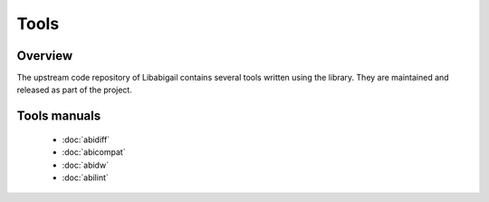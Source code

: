 #####
Tools
#####

Overview
========

The upstream code repository of Libabigail contains several tools
written using the library.  They are maintained and released as part
of the project.

Tools manuals
=============

  * :doc:`abidiff`
  * :doc:`abicompat`
  * :doc:`abidw`
  * :doc:`abilint`

